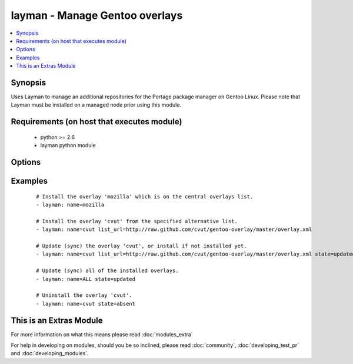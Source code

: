 .. _layman:


layman - Manage Gentoo overlays
+++++++++++++++++++++++++++++++

.. versionadded:: 1.6


.. contents::
   :local:
   :depth: 1


Synopsis
--------

Uses Layman to manage an additional repositories for the Portage package manager on Gentoo Linux. Please note that Layman must be installed on a managed node prior using this module.


Requirements (on host that executes module)
-------------------------------------------

  * python >= 2.6
  * layman python module


Options
-------

.. raw:: html

    <table border=1 cellpadding=4>
    <tr>
    <th class="head">parameter</th>
    <th class="head">required</th>
    <th class="head">default</th>
    <th class="head">choices</th>
    <th class="head">comments</th>
    </tr>
            <tr>
    <td>list_url<br/><div style="font-size: small;"></div></td>
    <td>no</td>
    <td></td>
        <td><ul></ul></td>
        <td><div>An URL of the alternative overlays list that defines the overlay to install. This list will be fetched and saved under <code>${overlay_defs}</code>/${name}.xml), where <code>overlay_defs</code> is readed from the Layman's configuration.</div></td></tr>
            <tr>
    <td>name<br/><div style="font-size: small;"></div></td>
    <td>yes</td>
    <td></td>
        <td><ul></ul></td>
        <td><div>The overlay id to install, synchronize, or uninstall. Use 'ALL' to sync all of the installed overlays (can be used only when <code>state=updated</code>).</div></td></tr>
            <tr>
    <td>state<br/><div style="font-size: small;"></div></td>
    <td>no</td>
    <td>present</td>
        <td><ul><li>present</li><li>absent</li><li>updated</li></ul></td>
        <td><div>Whether to install (<code>present</code>), sync (<code>updated</code>), or uninstall (<code>absent</code>) the overlay.</div></td></tr>
            <tr>
    <td>validate_certs<br/><div style="font-size: small;"> (added in 1.9.3)</div></td>
    <td>no</td>
    <td>yes</td>
        <td><ul><li>yes</li><li>no</li></ul></td>
        <td><div>If <code>no</code>, SSL certificates will not be validated. This should only be set to <code>no</code> when no other option exists.  Prior to 1.9.3 the code defaulted to <code>no</code>.</div></td></tr>
        </table>
    </br>



Examples
--------

 ::

    # Install the overlay 'mozilla' which is on the central overlays list.
    - layman: name=mozilla
    
    # Install the overlay 'cvut' from the specified alternative list.
    - layman: name=cvut list_url=http://raw.github.com/cvut/gentoo-overlay/master/overlay.xml
    
    # Update (sync) the overlay 'cvut', or install if not installed yet.
    - layman: name=cvut list_url=http://raw.github.com/cvut/gentoo-overlay/master/overlay.xml state=updated
    
    # Update (sync) all of the installed overlays.
    - layman: name=ALL state=updated
    
    # Uninstall the overlay 'cvut'.
    - layman: name=cvut state=absent




    
This is an Extras Module
------------------------

For more information on what this means please read :doc:`modules_extra`

    
For help in developing on modules, should you be so inclined, please read :doc:`community`, :doc:`developing_test_pr` and :doc:`developing_modules`.

